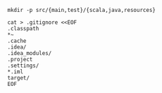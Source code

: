 
: mkdir -p src/{main,test}/{scala,java,resources}

#+BEGIN_SRC shell
cat > .gitignore <<EOF
.classpath
*~
.cache
.idea/
.idea_modules/
.project
.settings/
*.iml
target/
EOF
#+END_SRC
